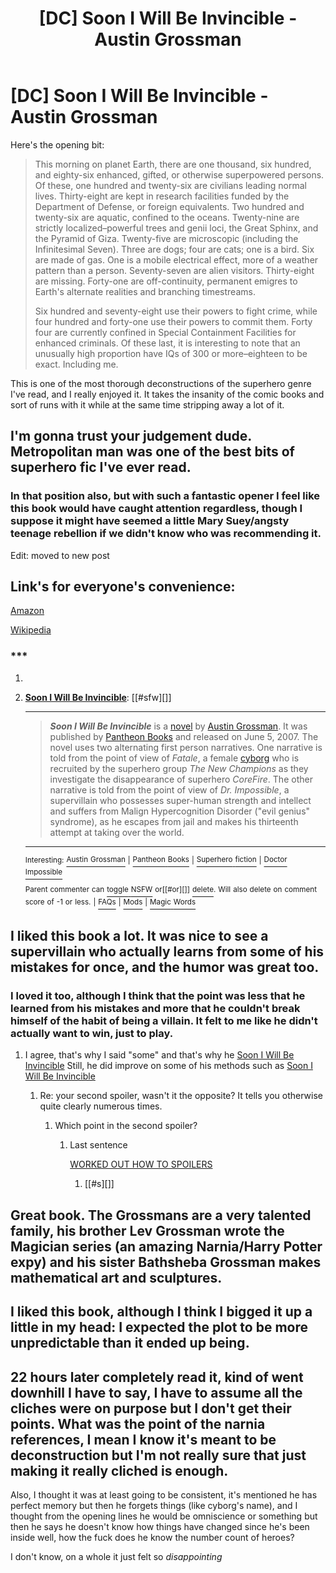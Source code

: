 #+TITLE: [DC] Soon I Will Be Invincible - Austin Grossman

* [DC] Soon I Will Be Invincible - Austin Grossman
:PROPERTIES:
:Author: alexanderwales
:Score: 18
:DateUnix: 1407345389.0
:DateShort: 2014-Aug-06
:END:
Here's the opening bit:

#+begin_quote
  This morning on planet Earth, there are one thousand, six hundred, and eighty-six enhanced, gifted, or otherwise superpowered persons. Of these, one hundred and twenty-six are civilians leading normal lives. Thirty-eight are kept in research facilities funded by the Department of Defense, or foreign equivalents. Two hundred and twenty-six are aquatic, confined to the oceans. Twenty-nine are strictly localized--powerful trees and genii loci, the Great Sphinx, and the Pyramid of Giza. Twenty-five are microscopic (including the Infinitesimal Seven). Three are dogs; four are cats; one is a bird. Six are made of gas. One is a mobile electrical effect, more of a weather pattern than a person. Seventy-seven are alien visitors. Thirty-eight are missing. Forty-one are off-continuity, permanent emigres to Earth's alternate realities and branching timestreams.

  Six hundred and seventy-eight use their powers to fight crime, while four hundred and forty-one use their powers to commit them. Forty four are currently confined in Special Containment Facilities for enhanced criminals. Of these last, it is interesting to note that an unusually high proportion have IQs of 300 or more--eighteen to be exact. Including me.
#+end_quote

This is one of the most thorough deconstructions of the superhero genre I've read, and I really enjoyed it. It takes the insanity of the comic books and sort of runs with it while at the same time stripping away a lot of it.


** I'm gonna trust your judgement dude. Metropolitan man was one of the best bits of superhero fic I've ever read.
:PROPERTIES:
:Author: libertarian_reddit
:Score: 10
:DateUnix: 1407363637.0
:DateShort: 2014-Aug-07
:END:

*** In that position also, but with such a fantastic opener I feel like this book would have caught attention regardless, though I suppose it might have seemed a little Mary Suey/angsty teenage rebellion if we didn't know who was recommending it.

Edit: moved to new post
:PROPERTIES:
:Author: RMcD94
:Score: 0
:DateUnix: 1407453231.0
:DateShort: 2014-Aug-08
:END:


** Link's for everyone's convenience:

[[http://www.amazon.com/Soon-Invincible-Vintage-Austin-Grossman/dp/0307279863/ref=sr_1_1?s=books&ie=UTF8&qid=1407356091&sr=1-1&keywords=soon+i+will+be+invincible][Amazon]]

[[http://en.wikipedia.org/wiki/Soon_I_Will_Be_Invincible][Wikipedia]]
:PROPERTIES:
:Author: Calsem
:Score: 6
:DateUnix: 1407356226.0
:DateShort: 2014-Aug-07
:END:

*** ***** 
      :PROPERTIES:
      :CUSTOM_ID: section
      :END:
****** 
       :PROPERTIES:
       :CUSTOM_ID: section-1
       :END:
**** 
     :PROPERTIES:
     :CUSTOM_ID: section-2
     :END:
[[https://en.wikipedia.org/wiki/Soon%20I%20Will%20Be%20Invincible][*Soon I Will Be Invincible*]]: [[#sfw][]]

--------------

#+begin_quote
  */Soon I Will Be Invincible/* is a [[https://en.wikipedia.org/wiki/Novel][novel]] by [[https://en.wikipedia.org/wiki/Austin_Grossman][Austin Grossman]]. It was published by [[https://en.wikipedia.org/wiki/Pantheon_Books][Pantheon Books]] and released on June 5, 2007. The novel uses two alternating first person narratives. One narrative is told from the point of view of /Fatale/, a female [[https://en.wikipedia.org/wiki/Cyborg][cyborg]] who is recruited by the superhero group /The New Champions/ as they investigate the disappearance of superhero /CoreFire/. The other narrative is told from the point of view of /Dr. Impossible/, a supervillain who possesses super-human strength and intellect and suffers from Malign Hypercognition Disorder ("evil genius" syndrome), as he escapes from jail and makes his thirteenth attempt at taking over the world.

  * 
    :PROPERTIES:
    :CUSTOM_ID: section-3
    :END:
  [[https://i.imgur.com/OZ60AJg.jpg][*Image*]] [[https://en.wikipedia.org/wiki/File:SIWBInvincilbe_US_Cover.jpg][^{i}]]
#+end_quote

--------------

^{Interesting:} [[https://en.wikipedia.org/wiki/Austin_Grossman][^{Austin} ^{Grossman}]] ^{|} [[https://en.wikipedia.org/wiki/Pantheon_Books][^{Pantheon} ^{Books}]] ^{|} [[https://en.wikipedia.org/wiki/Superhero_fiction][^{Superhero} ^{fiction}]] ^{|} [[https://en.wikipedia.org/wiki/Doctor_Impossible][^{Doctor} ^{Impossible}]]

^{Parent} ^{commenter} ^{can} [[http://www.np.reddit.com/message/compose?to=autowikibot&subject=AutoWikibot%20NSFW%20toggle&message=%2Btoggle-nsfw+cjitnot][^{toggle} ^{NSFW}]] ^{or[[#or][]]} [[http://www.np.reddit.com/message/compose?to=autowikibot&subject=AutoWikibot%20Deletion&message=%2Bdelete+cjitnot][^{delete}]]^{.} ^{Will} ^{also} ^{delete} ^{on} ^{comment} ^{score} ^{of} ^{-1} ^{or} ^{less.} ^{|} [[http://www.np.reddit.com/r/autowikibot/wiki/index][^{FAQs}]] ^{|} [[http://www.np.reddit.com/r/autowikibot/comments/1x013o/for_moderators_switches_commands_and_css/][^{Mods}]] ^{|} [[http://www.np.reddit.com/r/autowikibot/comments/1ux484/ask_wikibot/][^{Magic} ^{Words}]]
:PROPERTIES:
:Author: autowikibot
:Score: 3
:DateUnix: 1407356264.0
:DateShort: 2014-Aug-07
:END:


** I liked this book a lot. It was nice to see a supervillain who actually learns from some of his mistakes for once, and the humor was great too.
:PROPERTIES:
:Author: Timewinders
:Score: 5
:DateUnix: 1407349621.0
:DateShort: 2014-Aug-06
:END:

*** I loved it too, although I think that the point was less that he learned from his mistakes and more that he couldn't break himself of the habit of being a villain. It felt to me like he didn't actually want to win, just to play.
:PROPERTIES:
:Author: SaintPeter74
:Score: 3
:DateUnix: 1407364720.0
:DateShort: 2014-Aug-07
:END:

**** I agree, that's why I said "some" and that's why he [[#s][Soon I Will Be Invincible]] Still, he did improve on some of his methods such as [[#s][Soon I Will Be Invincible]]
:PROPERTIES:
:Author: Timewinders
:Score: 2
:DateUnix: 1407370382.0
:DateShort: 2014-Aug-07
:END:

***** Re: your second spoiler, wasn't it the opposite? It tells you otherwise quite clearly numerous times.
:PROPERTIES:
:Author: RMcD94
:Score: 1
:DateUnix: 1407533747.0
:DateShort: 2014-Aug-09
:END:

****** Which point in the second spoiler?
:PROPERTIES:
:Author: Timewinders
:Score: 1
:DateUnix: 1407534746.0
:DateShort: 2014-Aug-09
:END:

******* Last sentence

[[#s][WORKED OUT HOW TO SPOILERS]]
:PROPERTIES:
:Author: RMcD94
:Score: 1
:DateUnix: 1407534799.0
:DateShort: 2014-Aug-09
:END:

******** [[#s][]]
:PROPERTIES:
:Author: Timewinders
:Score: 2
:DateUnix: 1407535945.0
:DateShort: 2014-Aug-09
:END:


** Great book. The Grossmans are a very talented family, his brother Lev Grossman wrote the Magician series (an amazing Narnia/Harry Potter expy) and his sister Bathsheba Grossman makes mathematical art and sculptures.
:PROPERTIES:
:Author: aeschenkarnos
:Score: 2
:DateUnix: 1407381336.0
:DateShort: 2014-Aug-07
:END:


** I liked this book, although I think I bigged it up a little in my head: I expected the plot to be more unpredictable than it ended up being.
:PROPERTIES:
:Author: thakil
:Score: 2
:DateUnix: 1407480738.0
:DateShort: 2014-Aug-08
:END:


** 22 hours later completely read it, kind of went downhill I have to say, I have to assume all the cliches were on purpose but I don't get their points. What was the point of the narnia references, I mean I know it's meant to be deconstruction but I'm not really sure that just making it really cliched is enough.

Also, I thought it was at least going to be consistent, it's mentioned he has perfect memory but then he forgets things (like cyborg's name), and I thought from the opening lines he would be omniscience or something but then he says he doesn't know how things have changed since he's been inside well, how the fuck does he know the number count of heroes?

I don't know, on a whole it just felt so /disappointing/
:PROPERTIES:
:Author: RMcD94
:Score: 2
:DateUnix: 1407533853.0
:DateShort: 2014-Aug-09
:END:
